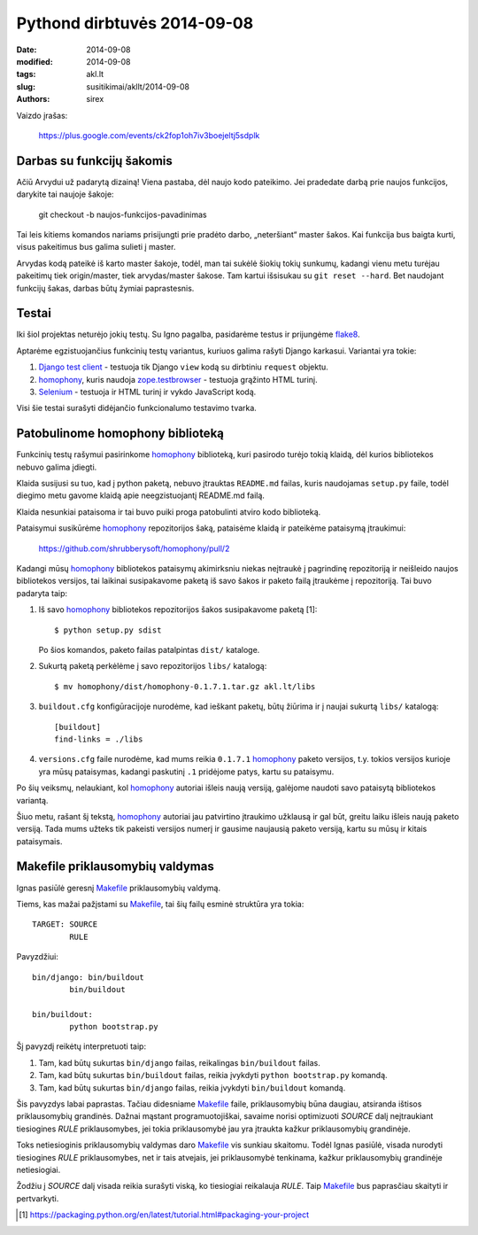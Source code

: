 Pythond dirbtuvės 2014-09-08
############################

:date: 2014-09-08
:modified: 2014-09-08
:tags: akl.lt
:slug: susitikimai/akllt/2014-09-08
:authors: sirex


Vaizdo įrašas:

    https://plus.google.com/events/ck2fop1oh7iv3boejeltj5sdplk


Darbas su funkcijų šakomis
==========================

Ačiū Arvydui už padarytą dizainą! Viena pastaba, dėl naujo kodo pateikimo. Jei
pradedate darbą prie naujos funkcijos, darykite tai naujoje šakoje:

    git checkout -b naujos-funkcijos-pavadinimas

Tai leis kitiems komandos nariams prisijungti prie pradėto darbo, „neteršiant“
master šakos. Kai funkcija bus baigta kurti, visus pakeitimus bus galima
sulieti į master.

Arvydas kodą pateikė iš karto master šakoje, todėl, man tai sukėlė šiokių tokių
sunkumų, kadangi vienu metu turėjau pakeitimų tiek origin/master, tiek
arvydas/master šakose. Tam kartui išsisukau su ``git reset --hard``. Bet
naudojant funkcijų šakas, darbas būtų žymiai paprastesnis.


Testai
======

Iki šiol projektas neturėjo jokių testų. Su Igno pagalba, pasidarėme testus ir
prijungėme flake8_.

Aptarėme egzistuojančius funkcinių testų variantus, kuriuos galima rašyti
Django karkasui. Variantai yra tokie:

1. `Django test client`_ - testuoja tik Django ``view`` kodą su dirbtiniu
   ``request`` objektu.

2. homophony_, kuris naudoja zope.testbrowser_ - testuoja grąžinto HTML turinį.

3. Selenium_ - testuoja ir HTML turinį ir vykdo JavaScript kodą.

Visi šie testai surašyti didėjančio funkcionalumo testavimo tvarka.

Patobulinome homophony biblioteką
=================================

Funkcinių testų rašymui pasirinkome homophony_ biblioteką, kuri pasirodo turėjo
tokią klaidą, dėl kurios bibliotekos nebuvo galima įdiegti.

Klaida susijusi su tuo, kad į python paketą, nebuvo įtrauktas ``README.md``
failas, kuris naudojamas ``setup.py`` faile, todėl diegimo metu gavome klaidą
apie neegzistuojantį README.md failą.

Klaida nesunkiai pataisoma ir tai buvo puiki proga patobulinti atviro kodo
biblioteką.

Pataisymui susikūrėme homophony_ repozitorijos šaką, pataisėme klaidą ir
pateikėme pataisymą įtraukimui:

    https://github.com/shrubberysoft/homophony/pull/2

Kadangi mūsų homophony_ bibliotekos pataisymų akimirksniu niekas neįtraukė į
pagrindinę repozitoriją ir neišleido naujos bibliotekos versijos, tai laikinai
susipakavome paketą iš savo šakos ir paketo failą įtraukėme į repozitoriją. Tai
buvo padaryta taip:

1. Iš savo homophony_ bibliotekos repozitorijos šakos susipakavome paketą [1]::

       $ python setup.py sdist

   Po šios komandos, paketo failas patalpintas ``dist/`` kataloge.

2. Sukurtą paketą perkėlėme į savo repozitorijos ``libs/`` katalogą::

       $ mv homophony/dist/homophony-0.1.7.1.tar.gz akl.lt/libs

3. ``buildout.cfg`` konfigūracijoje nurodėme, kad ieškant paketų, būtų žiūrima
   ir į naujai sukurtą ``libs/`` katalogą::

       [buildout]
       find-links = ./libs

4. ``versions.cfg`` faile nurodėme, kad mums reikia ``0.1.7.1`` homophony_
   paketo versijos, t.y. tokios versijos kurioje yra mūsų pataisymas, kadangi
   paskutinį ``.1`` pridėjome patys, kartu su pataisymu.

Po šių veiksmų, nelaukiant, kol homophony_ autoriai išleis naują versiją,
galėjome naudoti savo pataisytą bibliotekos variantą.

Šiuo metu, rašant šį tekstą, homophony_ autoriai jau patvirtino įtraukimo
užklausą ir gal būt, greitu laiku išleis naują paketo versiją. Tada mums užteks
tik pakeisti versijos numerį ir gausime naujausią paketo versiją, kartu su mūsų
ir kitais pataisymais.

Makefile priklausomybių valdymas
================================

Ignas pasiūlė geresnį Makefile_ priklausomybių valdymą.

Tiems, kas mažai pažįstami su Makefile_, tai šių failų esminė struktūra yra
tokia::

    TARGET: SOURCE
            RULE

Pavyzdžiui::

    bin/django: bin/buildout
            bin/buildout

    bin/buildout: 
            python bootstrap.py

Šį pavyzdį reikėtų interpretuoti taip:

1. Tam, kad būtų sukurtas ``bin/django`` failas, reikalingas ``bin/buildout``
   failas.

2. Tam, kad būtų sukurtas ``bin/buildout`` failas, reikia įvykdyti ``python
   bootstrap.py`` komandą.

3. Tam, kad būtų sukurtas ``bin/django`` failas, reikia įvykdyti
   ``bin/buildout`` komandą.


Šis pavyzdys labai paprastas. Tačiau didesniame Makefile_ faile, priklausomybių
būna daugiau, atsiranda ištisos priklausomybių grandinės. Dažnai mąstant
programuotojiškai, savaime norisi optimizuoti *SOURCE* dalį neįtraukiant
tiesiogines *RULE* priklausomybes, jei tokia priklausomybė jau yra įtraukta
kažkur priklausomybių grandinėje.

Toks netiesioginis priklausomybių valdymas daro Makefile_ vis sunkiau skaitomu.
Todėl Ignas pasiūlė, visada nurodyti tiesiogines *RULE* priklausomybes, net ir
tais atvejais, jei priklausomybė tenkinama, kažkur priklausomybių grandinėje
netiesiogiai.

Žodžiu į *SOURCE* dalį visada reikia surašyti viską, ko tiesiogiai reikalauja
*RULE*. Taip Makefile_ bus paprasčiau skaityti ir pertvarkyti.


.. [1] https://packaging.python.org/en/latest/tutorial.html#packaging-your-project


.. _flake8: https://pypi.python.org/pypi/flake8
.. _homophony: https://pypi.python.org/pypi/homophony
.. _Makefile: https://www.gnu.org/software/make/manual/html_node/Makefiles.html
.. _Django test client: https://docs.djangoproject.com/en/1.7/topics/testing/tools/#the-test-client
.. _zope.testbrowser: https://pypi.python.org/pypi/zope.testbrowser
.. _Selenium: http://www.seleniumhq.org/
